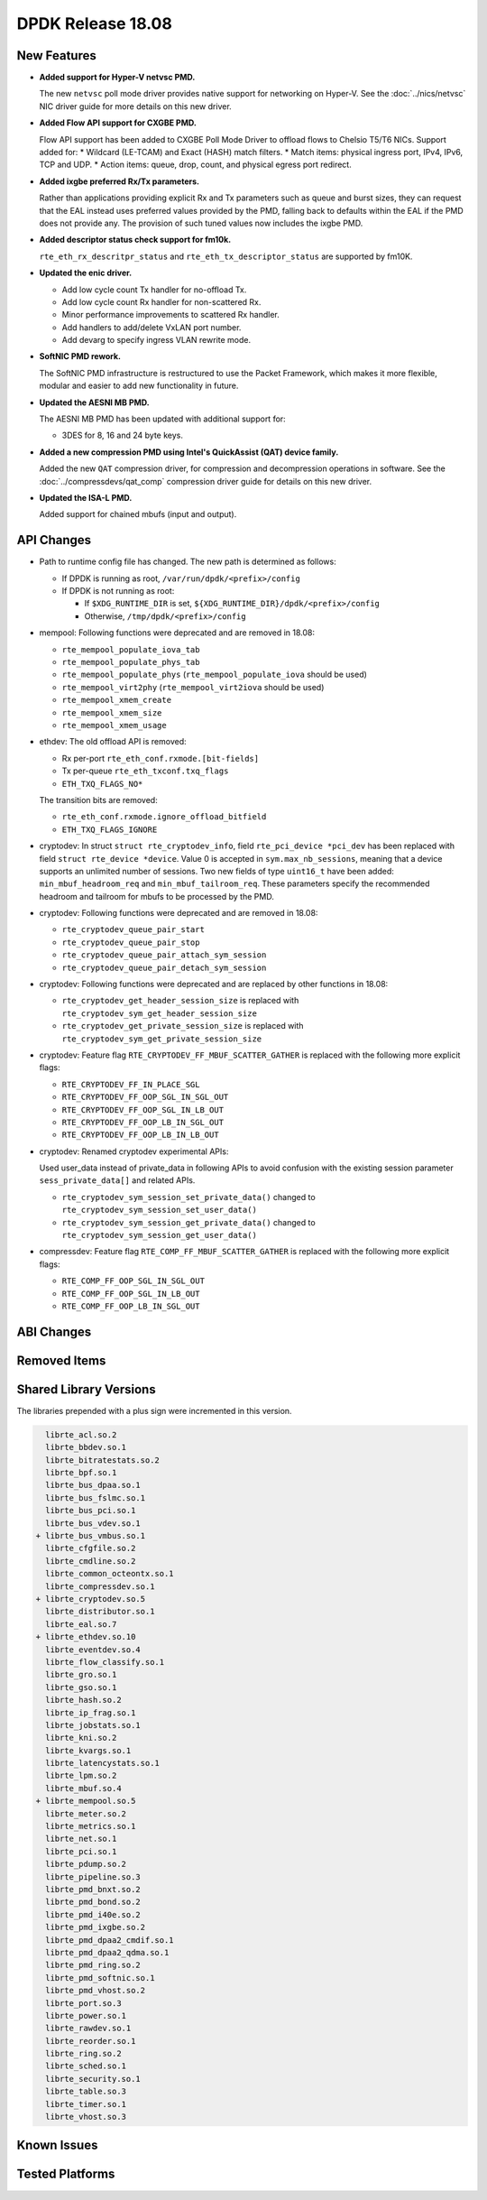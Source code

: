 DPDK Release 18.08
==================

.. **Read this first.**

   The text in the sections below explains how to update the release notes.

   Use proper spelling, capitalization and punctuation in all sections.

   Variable and config names should be quoted as fixed width text:
   ``LIKE_THIS``.

   Build the docs and view the output file to ensure the changes are correct::

      make doc-guides-html

      xdg-open build/doc/html/guides/rel_notes/release_18_08.html


New Features
------------

.. This section should contain new features added in this release.
   Sample format:

   * **Add a title in the past tense with a full stop.**

     Add a short 1-2 sentence description in the past tense.
     The description should be enough to allow someone scanning
     the release notes to understand the new feature.

     If the feature adds a lot of sub-features you can use a bullet list
     like this:

     * Added feature foo to do something.
     * Enhanced feature bar to do something else.

     Refer to the previous release notes for examples.

     This section is a comment. Do not overwrite or remove it.
     Also, make sure to start the actual text at the margin.
     =========================================================

* **Added support for Hyper-V netvsc PMD.**

  The new ``netvsc`` poll mode driver provides native support for
  networking on Hyper-V. See the :doc:`../nics/netvsc` NIC driver guide
  for more details on this new driver.

* **Added Flow API support for CXGBE PMD.**

  Flow API support has been added to CXGBE Poll Mode Driver to offload
  flows to Chelsio T5/T6 NICs. Support added for:
  * Wildcard (LE-TCAM) and Exact (HASH) match filters.
  * Match items: physical ingress port, IPv4, IPv6, TCP and UDP.
  * Action items: queue, drop, count, and physical egress port redirect.

* **Added ixgbe preferred Rx/Tx parameters.**

  Rather than applications providing explicit Rx and Tx parameters such as
  queue and burst sizes, they can request that the EAL instead uses preferred
  values provided by the PMD, falling back to defaults within the EAL if the
  PMD does not provide any. The provision of such tuned values now includes
  the ixgbe PMD.

* **Added descriptor status check support for fm10k.**

  ``rte_eth_rx_descritpr_status`` and ``rte_eth_tx_descriptor_status``
  are supported by fm10K.

* **Updated the enic driver.**

  * Add low cycle count Tx handler for no-offload Tx.
  * Add low cycle count Rx handler for non-scattered Rx.
  * Minor performance improvements to scattered Rx handler.
  * Add handlers to add/delete VxLAN port number.
  * Add devarg to specify ingress VLAN rewrite mode.

* **SoftNIC PMD rework.**

  The SoftNIC PMD infrastructure is restructured to use the Packet Framework,
  which makes it more flexible, modular and easier to add new functionality
  in future.

* **Updated the AESNI MB PMD.**

  The AESNI MB PMD has been updated with additional support for:

  * 3DES for 8, 16 and 24 byte keys.

* **Added a new compression PMD using Intel's QuickAssist (QAT) device family.**

  Added the new ``QAT`` compression driver, for compression and decompression
  operations in software. See the :doc:`../compressdevs/qat_comp` compression
  driver guide for details on this new driver.

* **Updated the ISA-L PMD.**

  Added support for chained mbufs (input and output).


API Changes
-----------

.. This section should contain API changes. Sample format:

   * Add a short 1-2 sentence description of the API change.
     Use fixed width quotes for ``function_names`` or ``struct_names``.
     Use the past tense.

   This section is a comment. Do not overwrite or remove it.
   Also, make sure to start the actual text at the margin.
   =========================================================

* Path to runtime config file has changed. The new path is determined as
  follows:

  - If DPDK is running as root, ``/var/run/dpdk/<prefix>/config``
  - If DPDK is not running as root:

    * If ``$XDG_RUNTIME_DIR`` is set, ``${XDG_RUNTIME_DIR}/dpdk/<prefix>/config``
    * Otherwise, ``/tmp/dpdk/<prefix>/config``

* mempool: Following functions were deprecated and are removed in 18.08:

  - ``rte_mempool_populate_iova_tab``
  - ``rte_mempool_populate_phys_tab``
  - ``rte_mempool_populate_phys`` (``rte_mempool_populate_iova`` should be used)
  - ``rte_mempool_virt2phy`` (``rte_mempool_virt2iova`` should be used)
  - ``rte_mempool_xmem_create``
  - ``rte_mempool_xmem_size``
  - ``rte_mempool_xmem_usage``

* ethdev: The old offload API is removed:

  - Rx per-port ``rte_eth_conf.rxmode.[bit-fields]``
  - Tx per-queue ``rte_eth_txconf.txq_flags``
  - ``ETH_TXQ_FLAGS_NO*``

  The transition bits are removed:

  - ``rte_eth_conf.rxmode.ignore_offload_bitfield``
  - ``ETH_TXQ_FLAGS_IGNORE``

* cryptodev: In struct ``struct rte_cryptodev_info``, field ``rte_pci_device *pci_dev``
  has been replaced with field ``struct rte_device *device``.
  Value 0 is accepted in ``sym.max_nb_sessions``, meaning that a device
  supports an unlimited number of sessions.
  Two new fields of type ``uint16_t`` have been added:
  ``min_mbuf_headroom_req`` and ``min_mbuf_tailroom_req``.
  These parameters specify the recommended headroom and tailroom for mbufs
  to be processed by the PMD.

* cryptodev: Following functions were deprecated and are removed in 18.08:

  - ``rte_cryptodev_queue_pair_start``
  - ``rte_cryptodev_queue_pair_stop``
  - ``rte_cryptodev_queue_pair_attach_sym_session``
  - ``rte_cryptodev_queue_pair_detach_sym_session``

* cryptodev: Following functions were deprecated and are replaced by
  other functions in 18.08:

  - ``rte_cryptodev_get_header_session_size`` is replaced with
    ``rte_cryptodev_sym_get_header_session_size``
  - ``rte_cryptodev_get_private_session_size`` is replaced with
    ``rte_cryptodev_sym_get_private_session_size``

* cryptodev: Feature flag ``RTE_CRYPTODEV_FF_MBUF_SCATTER_GATHER`` is
  replaced with the following more explicit flags:

  - ``RTE_CRYPTODEV_FF_IN_PLACE_SGL``
  - ``RTE_CRYPTODEV_FF_OOP_SGL_IN_SGL_OUT``
  - ``RTE_CRYPTODEV_FF_OOP_SGL_IN_LB_OUT``
  - ``RTE_CRYPTODEV_FF_OOP_LB_IN_SGL_OUT``
  - ``RTE_CRYPTODEV_FF_OOP_LB_IN_LB_OUT``

* cryptodev: Renamed cryptodev experimental APIs:

  Used user_data instead of private_data in following APIs to avoid confusion
  with the existing session parameter ``sess_private_data[]`` and related APIs.

  - ``rte_cryptodev_sym_session_set_private_data()`` changed to
    ``rte_cryptodev_sym_session_set_user_data()``
  - ``rte_cryptodev_sym_session_get_private_data()`` changed to
    ``rte_cryptodev_sym_session_get_user_data()``

* compressdev: Feature flag ``RTE_COMP_FF_MBUF_SCATTER_GATHER`` is
  replaced with the following more explicit flags:

  - ``RTE_COMP_FF_OOP_SGL_IN_SGL_OUT``
  - ``RTE_COMP_FF_OOP_SGL_IN_LB_OUT``
  - ``RTE_COMP_FF_OOP_LB_IN_SGL_OUT``


ABI Changes
-----------

.. This section should contain ABI changes. Sample format:

   * Add a short 1-2 sentence description of the ABI change
     that was announced in the previous releases and made in this release.
     Use fixed width quotes for ``function_names`` or ``struct_names``.
     Use the past tense.

   This section is a comment. Do not overwrite or remove it.
   Also, make sure to start the actual text at the margin.
   =========================================================


Removed Items
-------------

.. This section should contain removed items in this release. Sample format:

   * Add a short 1-2 sentence description of the removed item
     in the past tense.

   This section is a comment. Do not overwrite or remove it.
   Also, make sure to start the actual text at the margin.
   =========================================================


Shared Library Versions
-----------------------

.. Update any library version updated in this release
   and prepend with a ``+`` sign, like this:

     librte_acl.so.2
   + librte_cfgfile.so.2
     librte_cmdline.so.2

   This section is a comment. Do not overwrite or remove it.
   =========================================================

The libraries prepended with a plus sign were incremented in this version.

.. code-block:: diff

     librte_acl.so.2
     librte_bbdev.so.1
     librte_bitratestats.so.2
     librte_bpf.so.1
     librte_bus_dpaa.so.1
     librte_bus_fslmc.so.1
     librte_bus_pci.so.1
     librte_bus_vdev.so.1
   + librte_bus_vmbus.so.1
     librte_cfgfile.so.2
     librte_cmdline.so.2
     librte_common_octeontx.so.1
     librte_compressdev.so.1
   + librte_cryptodev.so.5
     librte_distributor.so.1
     librte_eal.so.7
   + librte_ethdev.so.10
     librte_eventdev.so.4
     librte_flow_classify.so.1
     librte_gro.so.1
     librte_gso.so.1
     librte_hash.so.2
     librte_ip_frag.so.1
     librte_jobstats.so.1
     librte_kni.so.2
     librte_kvargs.so.1
     librte_latencystats.so.1
     librte_lpm.so.2
     librte_mbuf.so.4
   + librte_mempool.so.5
     librte_meter.so.2
     librte_metrics.so.1
     librte_net.so.1
     librte_pci.so.1
     librte_pdump.so.2
     librte_pipeline.so.3
     librte_pmd_bnxt.so.2
     librte_pmd_bond.so.2
     librte_pmd_i40e.so.2
     librte_pmd_ixgbe.so.2
     librte_pmd_dpaa2_cmdif.so.1
     librte_pmd_dpaa2_qdma.so.1
     librte_pmd_ring.so.2
     librte_pmd_softnic.so.1
     librte_pmd_vhost.so.2
     librte_port.so.3
     librte_power.so.1
     librte_rawdev.so.1
     librte_reorder.so.1
     librte_ring.so.2
     librte_sched.so.1
     librte_security.so.1
     librte_table.so.3
     librte_timer.so.1
     librte_vhost.so.3


Known Issues
------------

.. This section should contain new known issues in this release. Sample format:

   * **Add title in present tense with full stop.**

     Add a short 1-2 sentence description of the known issue
     in the present tense. Add information on any known workarounds.

   This section is a comment. Do not overwrite or remove it.
   Also, make sure to start the actual text at the margin.
   =========================================================


Tested Platforms
----------------

.. This section should contain a list of platforms that were tested
   with this release.

   The format is:

   * <vendor> platform with <vendor> <type of devices> combinations

     * List of CPU
     * List of OS
     * List of devices
     * Other relevant details...

   This section is a comment. Do not overwrite or remove it.
   Also, make sure to start the actual text at the margin.
   =========================================================
